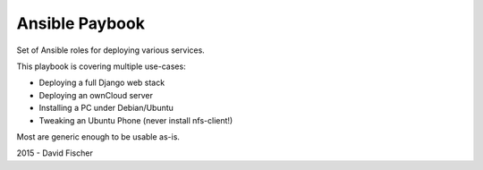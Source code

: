 ===============
Ansible Paybook
===============

Set of Ansible roles for deploying various services.

This playbook is covering multiple use-cases:

* Deploying a full Django web stack
* Deploying an ownCloud server
* Installing a PC under Debian/Ubuntu
* Tweaking an Ubuntu Phone (never install nfs-client!)

Most are generic enough to be usable as-is.

2015 - David Fischer
